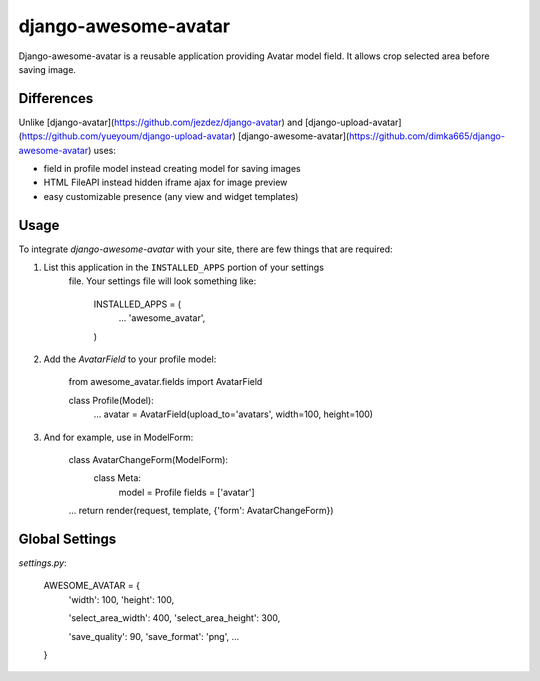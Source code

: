 
django-awesome-avatar
=====================

Django-awesome-avatar is a reusable application providing Avatar model field.
It allows crop selected area before saving image.

Differences
-------

Unlike [django-avatar](https://github.com/jezdez/django-avatar)
and [django-upload-avatar](https://github.com/yueyoum/django-upload-avatar)  
[django-awesome-avatar](https://github.com/dimka665/django-awesome-avatar) uses:

- field in profile model instead creating model for saving images
- HTML FileAPI instead hidden iframe ajax for image preview
- easy customizable presence (any view and widget templates)


Usage
-----

To integrate `django-awesome-avatar` with your site, there are few things
that are required:

1. List this application in the ``INSTALLED_APPS`` portion of your settings
    file. Your settings file will look something like:
   
        INSTALLED_APPS = (
            ...
            'awesome_avatar',
        )

2.  Add the `AvatarField` to your profile model:
        
        from awesome_avatar.fields import AvatarField
        
        class Profile(Model):
            ...
            avatar = AvatarField(upload_to='avatars', width=100, height=100)

3.  And for example, use in ModelForm:
    
        class AvatarChangeForm(ModelForm):
            class Meta:
                model = Profile
                fields = ['avatar']
        
        ...
        return render(request, template, {'form': AvatarChangeForm})
        
Global Settings
---------------

`settings.py`:
     
    AWESOME_AVATAR = {
        'width': 100,
        'height': 100,
        
        'select_area_width': 400,
        'select_area_height': 300,
        
        'save_quality': 90,
        'save_format': 'png',
        ...
    }
     
